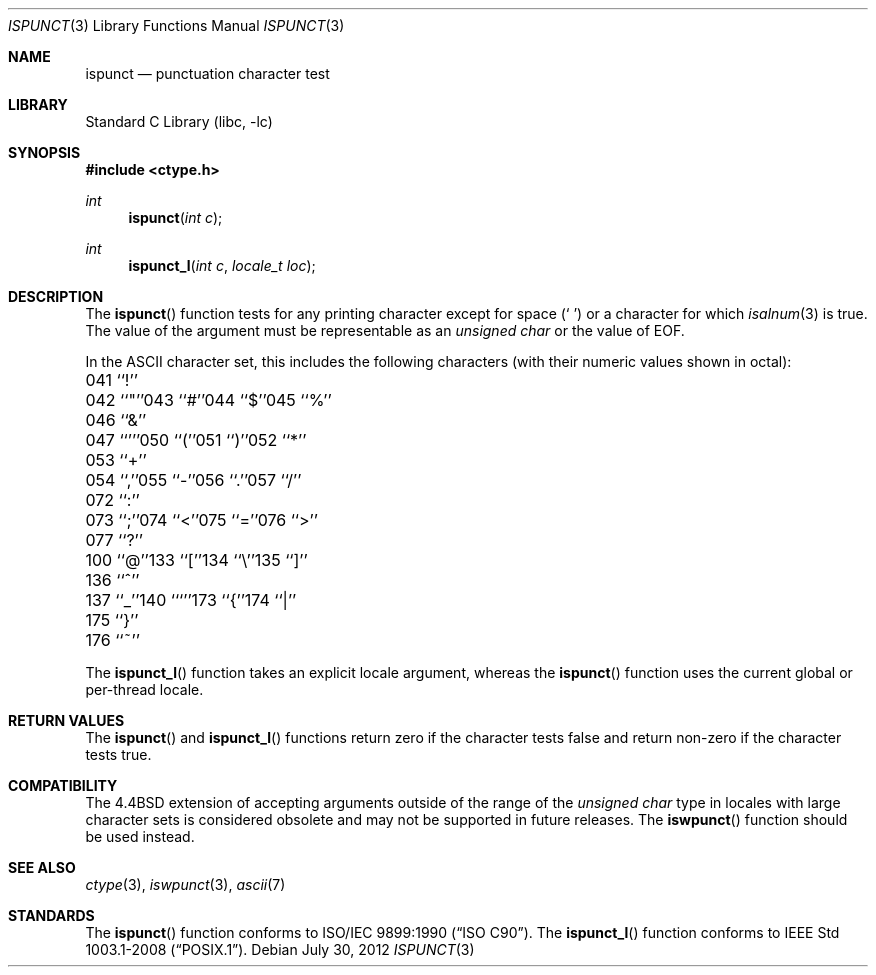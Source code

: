 .\" Copyright (c) 1991, 1993
.\"	The Regents of the University of California.  All rights reserved.
.\"
.\" This code is derived from software contributed to Berkeley by
.\" the American National Standards Committee X3, on Information
.\" Processing Systems.
.\"
.\" Redistribution and use in source and binary forms, with or without
.\" modification, are permitted provided that the following conditions
.\" are met:
.\" 1. Redistributions of source code must retain the above copyright
.\"    notice, this list of conditions and the following disclaimer.
.\" 2. Redistributions in binary form must reproduce the above copyright
.\"    notice, this list of conditions and the following disclaimer in the
.\"    documentation and/or other materials provided with the distribution.
.\" 4. Neither the name of the University nor the names of its contributors
.\"    may be used to endorse or promote products derived from this software
.\"    without specific prior written permission.
.\"
.\" THIS SOFTWARE IS PROVIDED BY THE REGENTS AND CONTRIBUTORS ``AS IS'' AND
.\" ANY EXPRESS OR IMPLIED WARRANTIES, INCLUDING, BUT NOT LIMITED TO, THE
.\" IMPLIED WARRANTIES OF MERCHANTABILITY AND FITNESS FOR A PARTICULAR PURPOSE
.\" ARE DISCLAIMED.  IN NO EVENT SHALL THE REGENTS OR CONTRIBUTORS BE LIABLE
.\" FOR ANY DIRECT, INDIRECT, INCIDENTAL, SPECIAL, EXEMPLARY, OR CONSEQUENTIAL
.\" DAMAGES (INCLUDING, BUT NOT LIMITED TO, PROCUREMENT OF SUBSTITUTE GOODS
.\" OR SERVICES; LOSS OF USE, DATA, OR PROFITS; OR BUSINESS INTERRUPTION)
.\" HOWEVER CAUSED AND ON ANY THEORY OF LIABILITY, WHETHER IN CONTRACT, STRICT
.\" LIABILITY, OR TORT (INCLUDING NEGLIGENCE OR OTHERWISE) ARISING IN ANY WAY
.\" OUT OF THE USE OF THIS SOFTWARE, EVEN IF ADVISED OF THE POSSIBILITY OF
.\" SUCH DAMAGE.
.\"
.\"	@(#)ispunct.3	8.1 (Berkeley) 6/4/93
.\" $FreeBSD$
.\"
.Dd July 30, 2012
.Dt ISPUNCT 3
.Os
.Sh NAME
.Nm ispunct
.Nd punctuation character test
.Sh LIBRARY
.Lb libc
.Sh SYNOPSIS
.In ctype.h
.Ft int
.Fn ispunct "int c"
.Ft int
.Fn ispunct_l "int c" "locale_t loc"
.Sh DESCRIPTION
The
.Fn ispunct
function tests for any printing character except for space
.Pq Ql "\ "
or a
character for which
.Xr isalnum 3
is true.
The value of the argument must be representable as an
.Vt "unsigned char"
or the value of
.Dv EOF .
.Pp
In the ASCII character set, this includes the following characters
(with their numeric values shown in octal):
.Pp
.Bl -column \&000_``0''__ \&000_``0''__ \&000_``0''__ \&000_``0''__ \&000_``0''__
.It "\&041\ ``!''" Ta "042\ ``""''" Ta "043\ ``#''" Ta "044\ ``$''" Ta "045\ ``%''"
.It "\&046\ ``&''" Ta "047\ ``'''" Ta "050\ ``(''" Ta "051\ ``)''" Ta "052\ ``*''"
.It "\&053\ ``+''" Ta "054\ ``,''" Ta "055\ ``-''" Ta "056\ ``.''" Ta "057\ ``/''"
.It "\&072\ ``:''" Ta "073\ ``;''" Ta "074\ ``<''" Ta "075\ ``=''" Ta "076\ ``>''"
.It "\&077\ ``?''" Ta "100\ ``@''" Ta "133\ ``[''" Ta "134\ ``\e\|''" Ta "135\ ``]''"
.It "\&136\ ``^''" Ta "137\ ``_''" Ta "140\ ```''" Ta "173\ ``{''" Ta "174\ ``|''"
.It "\&175\ ``}''" Ta "176\ ``~''" Ta \& Ta \& Ta \&
.El
.Pp
The
.Fn ispunct_l
function takes an explicit locale argument, whereas the
.Fn ispunct
function uses the current global or per-thread locale.
.Sh RETURN VALUES
The
.Fn ispunct
and
.Fn ispunct_l
functions return zero if the character tests false and
return non-zero if the character tests true.
.Sh COMPATIBILITY
The
.Bx 4.4
extension of accepting arguments outside of the range of the
.Vt "unsigned char"
type in locales with large character sets is considered obsolete
and may not be supported in future releases.
The
.Fn iswpunct
function should be used instead.
.Sh SEE ALSO
.Xr ctype 3 ,
.Xr iswpunct 3 ,
.Xr ascii 7
.Sh STANDARDS
The
.Fn ispunct
function conforms to
.St -isoC .
The
.Fn ispunct_l
function conforms to
.St -p1003.1-2008 .
